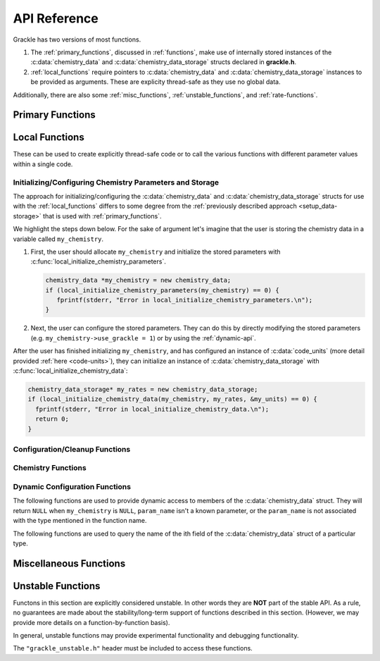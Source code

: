 .. _reference:

API Reference
=============

Grackle has two versions of most functions.

1. The :ref:`primary_functions`, discussed in :ref:`functions`, make
   use of internally stored instances of the :c:data:`chemistry_data`
   and :c:data:`chemistry_data_storage` structs declared in **grackle.h**.

2. :ref:`local_functions` require pointers to :c:data:`chemistry_data`
   and :c:data:`chemistry_data_storage` instances to be provided as
   arguments. These are explicity thread-safe as they use no global data.

Additionally, there are also some :ref:`misc_functions`, :ref:`unstable_functions`, and :ref:`rate-functions`.

.. _primary_functions:

Primary Functions
-----------------

.. c:function:: int set_default_chemistry_parameters(chemistry_data *my_grackle_data);

   Initializes the ``grackle_data`` data structure. This must be called
   before run-time parameters can be set.

   :param chemistry_data* my_grackle_data: run-time parameters
   :rtype: int
   :returns: 1 (success) or 0 (failure)

.. c:function:: int initialize_chemistry_data(code_units *my_units);

   Loads all chemistry and cooling data, given the set run-time parameters.
   This can only be called after :c:func:`set_default_chemistry_parameters`.

   :param code_units* my_units: code units conversions
   :rtype: int
   :returns: 1 (success) or 0 (failure)

.. c:function:: int free_chemistry_data ();

   Deallocates all data allocations made during the call to :c:func:`initialize_chemistry_data`.
   Issues may arise if the global ``grackle_data`` data structure was mutated between the call to :c:func:`initialize_chemistry_data` and the call to this function.

   :rtype: int
   :returns: 1 (success) or 0 (failure)

.. c:function:: void set_velocity_units(code_units *my_units);

   Sets the :c:data:`velocity_units` value of the input ``my_units``
   :c:data:`code_units` struct. For proper coordinates, velocity units are equal
   to :c:data:`length_units` / :c:data:`time_units`. For comoving coordinates,
   velocity units are equal to (:c:data:`length_units` / :c:data:`a_value`) /
   :c:data:`time_units`.

   :param code_units* my_units: code units conversions

.. c:function:: double get_velocity_units(code_units *my_units);

   Returns the appropriate value for velocity units given the values of
   :c:data:`length_units`, :c:data:`a_value`, and :c:data:`time_units`
   in the input ``my_units`` :c:data:`code_units` struct. For proper coordinates,
   velocity units are equal to :c:data:`length_units` / :c:data:`time_units`.
   For comoving coordinates, velocity units are equal to (:c:data:`length_units`
   / :c:data:`a_value`) / :c:data:`time_units`. Note, this function only returns
   a value, but does not set it in the struct. To set the value in the struct, use
   :c:data:`set_velocity_units`.

   :param code_units* my_units: code units conversions
   :rtype: double
   :returns: velocity_units

.. c:function:: double get_temperature_units(code_units *my_units);

   Returns the conversion factor between specific internal energy and temperature
   assuming gamma (the adiabatic index) = 1, such that temperature in K is equal to
   :c:data:`internal_energy` * ``temperature_units``. This unit conversion is
   defined as m\ :sub:`H` * :c:data:`velocity_units`\ :sup:`2` / k\ :sub:`b`,
   where m\ :sub:`H` is the Hydrogen mass and k\ :sub:`b` is the Boltzmann constant.

   :param code_units* my_units: code units conversions
   :rtype: double
   :returns: temperature_units

.. c:function:: int solve_chemistry(code_units *my_units, grackle_field_data *my_fields, double dt_value);

   Evolves the species densities and internal energies over a given timestep 
   by solving the chemistry and cooling rate equations.

   :param code_units* my_units: code units conversions
   :param grackle_field_data* my_fields: field data storage
   :param double dt_value: the integration timestep in code units
   :rtype: int
   :returns: 1 (success) or 0 (failure)

.. c:function:: int calculate_cooling_time(code_units *my_units, grackle_field_data *my_fields, gr_float *cooling_time);

   Calculates the instantaneous cooling time.

   :param code_units* my_units: code units conversions
   :param grackle_field_data* my_fields: field data storage
   :param gr_float* cooling_time: array which will be filled with the calculated cooling time values
   :rtype: int
   :returns: 1 (success) or 0 (failure)

.. c:function:: int calculate_gamma(code_units *my_units, grackle_field_data *my_fields, gr_float *my_gamma);

   Calculates the effective adiabatic index. This is only useful with
   :c:data:`primordial_chemistry` >= 2 as the only thing that alters gamma from the single
   value is H\ :sub:`2`.

   :param code_units* my_units: code units conversions
   :param grackle_field_data* my_fields: field data storage
   :param gr_float* my_gamma: array which will be filled with the calculated gamma values
   :rtype: int
   :returns: 1 (success) or 0 (failure)

.. c:function:: int calculate_pressure(code_units *my_units, grackle_field_data *my_fields, gr_float *pressure);

   Calculates the gas pressure.

   :param code_units* my_units: code units conversions
   :param grackle_field_data* my_fields: field data storage
   :param gr_float* pressure: array which will be filled with the calculated pressure values
   :rtype: int
   :returns: 1 (success) or 0 (failure)

.. c:function:: int calculate_temperature(code_units *my_units, grackle_field_data *my_fields, gr_float *temperature);

   Calculates the gas temperature.

   :param code_units* my_units: code units conversions
   :param grackle_field_data* my_fields: field data storage
   :param gr_float* temperature: array which will be filled with the calculated temperature values
   :rtype: int
   :returns: 1 (success) or 0 (failure)

.. c:function:: int calculate_dust_temperature(code_units *my_units, grackle_field_data *my_fields, gr_float *dust_temperature);

   Calculates the dust temperature. The dust temperature calculation is
   modified from its original version (Section 4.3 of `Smith et al. 2017
   <http://ui.adsabs.harvard.edu/abs/2017MNRAS.466.2217S>`__) to also
   include the heating of dust grains by the interstellar radiation field
   following equation B15 of `Krumholz (2014)
   <https://ui.adsabs.harvard.edu/abs/2014MNRAS.437.1662K/abstract>`__.

   Using this function requires :c:data:`dust_chemistry` > 0 or :c:data:`h2_on_dust` > 0.

   :param code_units* my_units: code units conversions
   :param grackle_field_data* my_fields: field data storage
   :param gr_float* dust_temperature: array which will be filled with the calculated dust temperature values
   :rtype: int
   :returns: 1 (success) or 0 (failure)

.. c:function:: grackle_version get_grackle_version();

   Constructs and returns a :c:type:`grackle_version` struct that
   encodes the version information for the library.

   :rtype: `grackle_version`

.. _local_functions:

Local Functions
---------------

These can be used to create explicitly thread-safe code or to call
the various functions with different parameter values within a
single code.

.. _local_setup_data-storage:

Initializing/Configuring Chemistry Parameters and Storage
+++++++++++++++++++++++++++++++++++++++++++++++++++++++++

..
   COMMENT BLOCK
   This section helps simplify the description of the local function
   (it provides a place for us to point people to when we talk about
   expectations for how the arguments are initialized). Furthermore,
   there currently isn't any other place where we currently provide
   this sort of overview of using the local functions.

   In reality this content probably fits better on the page about
   "Adding Grackle to Your Simulation Code". However, this duplicates
   a bunch of content related to using the global Primary functions.
   Maybe we could use the sphinx_tabs extension...


The approach for initializing/configuring the :c:data:`chemistry_data` and :c:data:`chemistry_data_storage` structs for use with the :ref:`local_functions` differs to some degree from the :ref:`previously described approach <setup_data-storage>` that is used with :ref:`primary_functions`.

We highlight the steps down below.
For the sake of argument let's imagine that the user is storing the chemistry data in a variable called ``my_chemistry``.

1. First, the user should allocate ``my_chemistry`` and initialize the stored parameters with :c:func:`local_initialize_chemistry_parameters`.

   .. code-block:: c++

      chemistry_data *my_chemistry = new chemistry_data;
      if (local_initialize_chemistry_parameters(my_chemistry) == 0) {
         fprintf(stderr, "Error in local_initialize_chemistry_parameters.\n");
      }

2. Next, the user can configure the stored parameters.
   They can do this by directly modifying the stored parameters (e.g. ``my_chemistry->use_grackle = 1``) or by using the :ref:`dynamic-api`.

After the user has finished initializing ``my_chemistry``, and has configured an instance of :c:data:`code_units` (more detail provided :ref:`here <code-units>`), they can initialize an instance of :c:data:`chemistry_data_storage` with 
:c:func:`local_initialize_chemistry_data`:

.. code-block:: c++

  chemistry_data_storage* my_rates = new chemistry_data_storage;
  if (local_initialize_chemistry_data(my_chemistry, my_rates, &my_units) == 0) {
    fprintf(stderr, "Error in local_initialize_chemistry_data.\n");
    return 0;
  }

Configuration/Cleanup Functions
+++++++++++++++++++++++++++++++

.. c:function:: int local_initialize_chemistry_parameters \
                (chemistry_data *my_chemistry);

   Initializes the parameters stored in the :c:type:`chemistry_data` data structure to their default values.
   This should be called before run-time parameters are set.

   This is the "local" counterpart to :c:func:`set_default_chemistry_parameters`.

   :param chemistry_data \*my_chemistry: run-time parameters
   :rtype: int
   :returns: 1 (success) or 0 (failure)

.. c:function:: int local_initialize_chemistry_data \
                (chemistry_data *my_chemistry, \
                chemistry_data_storage *my_rates, \
                code_units *my_units);

   Allocates storage for and initializes the values of all relevant chemistry and cooling rate data.
   This data is stored within the provided :c:data:`chemistry_data_storage` struct.
   This is the "local" counterpart to :c:func:`initialize_chemistry_data`.

   This function should only be called after the user has finished configuring both ``my_chemistry`` and ``my_units``.
   This function assumes that none of ``my_rates``'s members of pointer type hold valid memory addresses (i.e. where applicable, the function allocates fresh storage and makes no attempts to deallocate/reuse storage).

   After calling this function, the user should avoid modifying any of the fields of ``my_chemistry``.
   The user should also be careful to only modify values in ``my_units`` in a way that satisfies the criteria discussed in :ref:`comoving_coordinates` (this discussion also applies to proper coordinates).

   To deallocate any storage allocated by this function, use :c:func:`free_chemistry_data`.

   :param chemistry_data \*my_chemistry: :ref:`fully configured <local_setup_data-storage>` run-time parameters
   :param chemistry_data_storage \*my_rates: chemistry and cooling rate data structure
   :param code_units \*my_units: code units conversions
   :rtype: int
   :returns: 1 (success) or 0 (failure)

   .. note::
      In addition to modifying the contents of ``my_rates``, this function may also mutate the values stored in ``my_chemistry`` to set them to "more sensible" values (based on other values stored in ``my_chemistry``).


.. c:function:: int local_free_chemistry_data \
                (chemistry_data *my_chemistry, \
                chemistry_data_storage *my_rates);

   Deallocates all data held by the members of ``my_rates`` allocated during its initialization in :c:func:`local_initialize_chemistry_data` (or :c:func:`initialize_chemistry_data`).
   Issues may arise if ``my_chemistry`` was mutated between the initialization of ``my_rates`` and the call to this function.

   This is the "local" counterpart to :c:func:`free_chemistry_data`.

   :param chemistry_data \*my_chemistry: :ref:`fully configured <local_setup_data-storage>` run-time parameters
   :param chemistry_data_storage \*my_rates: previously initialized chemistry and cooling rate data structure
   :rtype: int
   :returns: 1 (success) or 0 (failure)
   

Chemistry Functions
+++++++++++++++++++

.. c:function:: int local_solve_chemistry(chemistry_data *my_chemistry, chemistry_data_storage *my_rates, code_units *my_units, grackle_field_data *my_fields, double dt_value);

   Evolves the species densities and internal energies over a given timestep
   by solving the chemistry and cooling rate equations.

   :param chemistry_data* my_chemistry: :ref:`fully configured <local_setup_data-storage>` run-time parameters
   :param chemistry_data_storage* my_rates: chemistry and cooling rate data structure
   :param code_units* my_units: code units conversions
   :param grackle_field_data* my_fields: field data storage
   :param double dt_value: the integration timestep in code units
   :rtype: int
   :returns: 1 (success) or 0 (failure)

.. c:function:: int local_calculate_cooling_time(chemistry_data *my_chemistry, chemistry_data_storage *my_rates, code_units *my_units, grackle_field_data *my_fields, gr_float *cooling_time);

   Calculates the instantaneous cooling time.

   :param chemistry_data* my_chemistry: :ref:`fully configured <local_setup_data-storage>` run-time parameters
   :param chemistry_data_storage* my_rates: chemistry and cooling rate data structure
   :param code_units* my_units: code units conversions
   :param grackle_field_data* my_fields: field data storage
   :param gr_float* cooling_time: array which will be filled with the calculated cooling time values
   :rtype: int
   :returns: 1 (success) or 0 (failure)

.. c:function:: int local_calculate_gamma(chemistry_data *my_chemistry, chemistry_data_storage *my_rates, code_units *my_units, grackle_field_data *my_fields, gr_float *my_gamma);

   Calculates the effective adiabatic index. This is only useful with
   :c:data:`primordial_chemistry` >= 2 as the only thing that alters gamma from the single
   value is H\ :sub:`2`.

   :param chemistry_data* my_chemistry: :ref:`fully configured <local_setup_data-storage>` run-time parameters
   :param chemistry_data_storage* my_rates: chemistry and cooling rate data structure
   :param code_units* my_units: code units conversions
   :param grackle_field_data* my_fields: field data storage
   :param gr_float* my_gamma: array which will be filled with the calculated gamma values
   :rtype: int
   :returns: 1 (success) or 0 (failure)

.. c:function:: int local_calculate_pressure(chemistry_data *my_chemistry, chemistry_data_storage *my_rates, code_units *my_units, grackle_field_data *my_fields, gr_float *pressure);

   Calculates the gas pressure.

   :param chemistry_data* my_chemistry: :ref:`fully configured <local_setup_data-storage>` run-time parameters
   :param chemistry_data_storage* my_rates: chemistry and cooling rate data structure
   :param code_units* my_units: code units conversions
   :param grackle_field_data* my_fields: field data storage
   :param gr_float* pressure: array which will be filled with the calculated pressure values
   :rtype: int
   :returns: 1 (success) or 0 (failure)

.. c:function:: int local_calculate_temperature(chemistry_data *my_chemistry, chemistry_data_storage *my_rates, code_units *my_units, grackle_field_data *my_fields, gr_float *temperature);

   Calculates the gas temperature.

   :param chemistry_data* my_chemistry: :ref:`fully configured <local_setup_data-storage>` run-time parameters
   :param chemistry_data_storage* my_rates: chemistry and cooling rate data structure
   :param code_units* my_units: code units conversions
   :param grackle_field_data* my_fields: field data storage
   :param gr_float* temperature: array which will be filled with the calculated temperature values
   :rtype: int
   :returns: 1 (success) or 0 (failure)

.. c:function:: int local_calculate_dust_temperature(chemistry_data *my_chemistry, chemistry_data_storage *my_rates, code_units *my_units, grackle_field_data *my_fields, gr_float *dust_temperature);

   Calculates the dust temperature.

   :param chemistry_data* my_chemistry: :ref:`fully configured <local_setup_data-storage>` run-time parameters
   :param chemistry_data_storage* my_rates: chemistry and cooling rate data structure
   :param code_units* my_units: code units conversions
   :param grackle_field_data* my_fields: field data storage
   :param gr_float* dust_temperature: array which will be filled with the calculated dust temperature values
   :rtype: int
   :returns: 1 (success) or 0 (failure)

.. _dynamic_api_functions:

Dynamic Configuration Functions
+++++++++++++++++++++++++++++++

.. c:function:: unsigned int grackle_num_params(const char* type_name)

   Returns the number of parameters of a given type that are stored as members of the :c:data:`chemistry_data` struct.
   The argument is expected to be ``"int"``, ``"double"``, or ``"string"``.
   This will return ``0`` for any other argument

The following functions are used to provide dynamic access to members of the :c:data:`chemistry_data` struct. They will return ``NULL`` when ``my_chemistry`` is ``NULL``, ``param_name`` isn't a known parameter, or the ``param_name`` is not associated with the type mentioned in the function name.

.. c:function:: int* local_chemistry_data_access_int(chemistry_data *my_chemistry, const char* param_name);

   Returns the pointer to the member of ``my_chemistry`` associated with ``param_name``.

   :param chemistry_data* my_chemistry: :ref:`fully configured <local_setup_data-storage>` run-time parameters
   :param const char* param_name: the name of the parameter to access.
   :rtype: int*

.. c:function:: double* local_chemistry_data_access_double(chemistry_data *my_chemistry, const char* param_name);

   Returns the pointer to the member of ``my_chemistry`` associated with ``param_name``.

   :param chemistry_data* my_chemistry: :ref:`fully configured <local_setup_data-storage>` run-time parameters
   :param const char* param_name: the name of the parameter to access.
   :rtype: double*

.. c:function:: char** local_chemistry_data_access_string(chemistry_data *my_chemistry, const char* param_name);

   Returns the pointer to the member of ``my_chemistry`` associated with ``param_name``.

   :param chemistry_data* my_chemistry: :ref:`fully configured <local_setup_data-storage>` run-time parameters
   :param const char* param_name: the name of the parameter to access.
   :rtype: char**

The following functions are used to query the name of the ith field of the :c:data:`chemistry_data` struct of a particular type.

.. c:function:: const char* param_name_int(unsigned int i);

   Query the name of the ith ``int`` field from :c:data:`chemistry_data`.

   .. warning:: The order of parameters may change between different versions of Grackle.

   :param unsigned int i: The index of the accessed parameter
   :rtype: const char*
   :returns: Pointer to the string-literal specifying the name. This is ``NULL``, if :c:data:`chemistry_data` has ``i`` or fewer ``int`` members
   
.. c:function:: const char* param_name_double(unsigned int i);

   Query the name of the ith ``double`` field from :c:data:`chemistry_data`.

   .. warning:: The order of parameters may change between different versions of Grackle.

   :param unsigned int i: The index of the accessed parameter
   :rtype: const char*
   :returns: Pointer to the string-literal specifying the name. This is ``NULL``, if :c:data:`chemistry_data` has ``i`` or fewer ``double`` members.

.. c:function:: const char* param_name_string(unsigned int i);

   Query the name of the ith ``string`` field from :c:data:`chemistry_data`.

   .. warning:: The order of parameters may change between different versions of Grackle.

   :param unsigned int i: The index of the accessed parameter
   :rtype: const char*
   :returns: Pointer to the string-literal specifying the name. This is ``NULL``, if :c:data:`chemistry_data` has ``i`` or fewer ``string`` members.

.. _misc_functions:

Miscellaneous Functions
-----------------------

.. c:function:: int gr_initialize_field_data(grackle_field_data *my_fields);

   Initializes the struct-members stored in the :c:type:`grackle_field_data` data structure to their default values.

   This function must assume that any existing data within the data structure is garbage data.
   In other words, when this function goes to overwrite a given member of :c:type:`grackle_field_data`, it completely ignores the value currently held by the member (i.e. the function does not provide special handling for members holding non- ``NULL`` pointers).
   Consequently, this function should **ONLY** be called **BEFORE** initializing any members of the data structure (if it's called at any other time, the program may leak memory resources).

   :param grackle_field_data \*my_fields: uninitialized field data storage
   :rtype: int
   :returns: 1 (success) or 0 (failure)


.. _unstable_functions:

Unstable Functions
------------------

Functons in this section are explicitly considered unstable.
In other words they are **NOT** part of the stable API.
As a rule, no guarantees are made about the stability/long-term support of functions described in this section.
(However, we may provide more details on a function-by-function basis).

In general, unstable functions may provide experimental functionality and debugging functionality.

The ``"grackle_unstable.h"`` header must be included to access these functions.

.. c:function:: int grunstable_h5dump_state(const char* fname, long long dest_hid, const chemistry_data* chemistry_data, const code_units* initial_code_units, const code_units* current_code_units, const grackle_field_data* my_fields)

   function used to dump state of various grackle objects for debugging purposes.
   The information will be written to a newly created HDF5 file (at the path specified by ``fname``) **OR** to a location specified within an already open hdf5 file (at the location specified by ``dest_hid``)

   This function may not work properly if you forgot to use :c:func:`gr_initialize_field_data` to initialize ``my_fields``.

   :param fname: When not ``NULL``, specifies the path to the file that will be created by this function. When ``NULL``, the data will be written to the location specified by ``dest_hid``
   :type fname: const char*
   :param dest_hid: Used to optionally specify an hdf5 handle that corresponds to the location where the data will be written. This should be set to ``-1`` when `fname` is not ``NULL``.
   :type dest_hid: long long
   :param chemistry_data: :ref:`fully configured <local_setup_data-storage>` run-time parameters. This should **NOT** have been modified since initializing the :c:type:`chemistry_data_storage` data structure (which occurs within :c:func:`initialize_chemistry_data` or :c:func:`local_initialize_chemistry_data`)
   :type chemistry_data: const chemistry_data \*
   :param initial_code_units: pointer to the **unmodified** code units conversions used during initialization of :c:type:`chemistry_data_storage`. If you don't have a copy of the unmodified struct, when you call this function (e.g. the ``a_value``, ``length_units``, or ``density_units`` members have been modified), you should pass this argument a ``NULL`` pointer.
   :type initial_code_units: const code_units \*
   :param current_code_units: pointer to the code units conversions currently being used (the main purpose of this argument is track any differences from ``initial_code_units`` that may have occured due to the evolution of ``a_value``)
   :type current_code_units: const code_units \*
   :param my_fields: Pointer to field data storage
   :type my_fields: const grackle_field_data \*
   :rtype: int
   :returns: 1 (success) or 0 (failure)

   .. note::

      It's our intention to always support some kind of debugging function.
      However, the precise signature of this function may need to change over time.

   .. note::

      We explicitly elect to use :c:type:`long long` as the datatype of ``dest_hid`` rather than :c:type:`!hid_t` to ensure that the hdf5-library is not a public dependency of Grackle.

      In more detail, if we used :c:type:`!hid_t`, the ``<hdf5.h>`` header would need to be included in the ``"grackle_unstable.h"`` header, which might necessetate passing extra ``-I`` flags to downstream applications.
